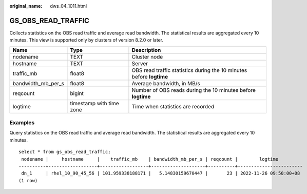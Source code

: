 :original_name: dws_04_1011.html

.. _dws_04_1011:

GS_OBS_READ_TRAFFIC
===================

Collects statistics on the OBS read traffic and average read bandwidth. The statistical results are aggregated every 10 minutes. This view is supported only by clusters of version 8.2.0 or later.

+--------------------+--------------------------+----------------------------------------------------------------------+
| Name               | Type                     | Description                                                          |
+====================+==========================+======================================================================+
| nodename           | TEXT                     | Cluster node                                                         |
+--------------------+--------------------------+----------------------------------------------------------------------+
| hostname           | TEXT                     | Server                                                               |
+--------------------+--------------------------+----------------------------------------------------------------------+
| traffic_mb         | float8                   | OBS read traffic statistics during the 10 minutes before **logtime** |
+--------------------+--------------------------+----------------------------------------------------------------------+
| bandwidth_mb_per_s | float8                   | Average bandwidth, in MB/s                                           |
+--------------------+--------------------------+----------------------------------------------------------------------+
| reqcount           | bigint                   | Number of OBS reads during the 10 minutes before **logtime**         |
+--------------------+--------------------------+----------------------------------------------------------------------+
| logtime            | timestamp with time zone | Time when statistics are recorded                                    |
+--------------------+--------------------------+----------------------------------------------------------------------+

Examples
--------

Query statistics on the OBS read traffic and average read bandwidth. The statistical results are aggregated every 10 minutes.

::

   select * from gs_obs_read_traffic;
    nodename |     hostname     |    traffic_mb    | bandwidth_mb_per_s | reqcount |        logtime
   ----------+------------------+------------------+--------------------+----------+------------------------
    dn_1     | rhel_10_90_45_56 | 101.959338188171 |   5.14830159670447 |       23 | 2022-11-26 09:50:00+08
   (1 row)
